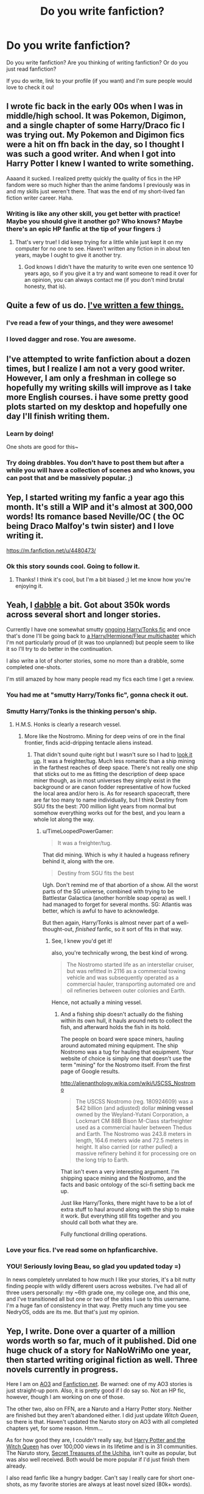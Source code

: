 #+TITLE: Do you write fanfiction?

* Do you write fanfiction?
:PROPERTIES:
:Author: boomberrybella
:Score: 14
:DateUnix: 1411172961.0
:DateShort: 2014-Sep-20
:FlairText: Discussion
:END:
Do you write fanfiction? Are you thinking of writing fanfiction? Or do you just read fanfiction?

If you do write, link to your profile (if you want) and I'm sure people would love to check it ou!


** I wrote fic back in the early 00s when I was in middle/high school. It was Pokemon, Digimon, and a single chapter of some Harry/Draco fic I was trying out. My Pokemon and Digimon fics were a hit on ffn back in the day, so I thought I was such a good writer. And when I got into Harry Potter I knew I wanted to write something.

Aaaand it sucked. I realized pretty quickly the quality of fics in the HP fandom were so much higher than the anime fandoms I previously was in and my skills just weren't there. That was the end of my short-lived fan fiction writer career. Haha.
:PROPERTIES:
:Author: SuddenlyALampPost
:Score: 11
:DateUnix: 1411175186.0
:DateShort: 2014-Sep-20
:END:

*** Writing is like any other skill, you get better with practice! Maybe you should give it another go? Who knows? Maybe there's an epic HP fanfic at the tip of your fingers :)
:PROPERTIES:
:Author: LeLapinBlanc
:Score: 2
:DateUnix: 1411195860.0
:DateShort: 2014-Sep-20
:END:

**** That's very true! I did keep trying for a little while just kept it on my computer for no one to see. Haven't written any fiction in in about ten years, maybe I ought to give it another try.
:PROPERTIES:
:Author: SuddenlyALampPost
:Score: 3
:DateUnix: 1411259987.0
:DateShort: 2014-Sep-21
:END:

***** God knows I didn't have the maturity to write even one sentence 10 years ago, so if you give it a try and want someone to read it over for an opinion, you can always contact me (if you don't mind brutal honesty, that is).
:PROPERTIES:
:Author: LeLapinBlanc
:Score: 1
:DateUnix: 1411286575.0
:DateShort: 2014-Sep-21
:END:


** Quite a few of us do. [[https://www.fanfiction.net/u/1446455/Perspicacity][I've written a few things.]]
:PROPERTIES:
:Author: __Pers
:Score: 10
:DateUnix: 1411181966.0
:DateShort: 2014-Sep-20
:END:

*** I've read a few of your things, and they were awesome!
:PROPERTIES:
:Author: deirox
:Score: 3
:DateUnix: 1411210998.0
:DateShort: 2014-Sep-20
:END:


*** I loved dagger and rose. You are awesome.
:PROPERTIES:
:Author: LazyZo
:Score: 2
:DateUnix: 1411229715.0
:DateShort: 2014-Sep-20
:END:


** I've attempted to write fanfiction about a dozen times, but I realize I am not a very good writer. However, I am only a freshman in college so hopefully my writing skills will improve as I take more English courses. i have some pretty good plots started on my desktop and hopefully one day I'll finish writing them.
:PROPERTIES:
:Author: Pornaldo
:Score: 8
:DateUnix: 1411196464.0
:DateShort: 2014-Sep-20
:END:

*** Learn by doing!

One shots are good for this~
:PROPERTIES:
:Score: 1
:DateUnix: 1411326960.0
:DateShort: 2014-Sep-21
:END:


*** Try doing drabbles. You don't have to post them but after a while you will have a collection of scenes and who knows, you can post that and be massively popular. ;)
:PROPERTIES:
:Author: tootiredtobother
:Score: 1
:DateUnix: 1411425957.0
:DateShort: 2014-Sep-23
:END:


** Yep, I started writing my fanfic a year ago this month. It's still a WIP and it's almost at 300,000 words! Its romance based Neville/OC ( the OC being Draco Malfoy's twin sister) and I love writing it.

[[https://m.fanfiction.net/u/4480473/]]
:PROPERTIES:
:Author: grace644
:Score: 8
:DateUnix: 1411183141.0
:DateShort: 2014-Sep-20
:END:

*** Ok this story sounds cool. Going to follow it.
:PROPERTIES:
:Author: LazyZo
:Score: 3
:DateUnix: 1411229887.0
:DateShort: 2014-Sep-20
:END:

**** Thanks! I think it's cool, but I'm a bit biased ;) let me know how you're enjoying it.
:PROPERTIES:
:Author: grace644
:Score: 2
:DateUnix: 1411230922.0
:DateShort: 2014-Sep-20
:END:


** Yeah, I [[https://www.fanfiction.net/%7Eerbkaiser][dabble]] a bit. Got about 350k words across several short and longer stories.

Currently I have one somewhat smutty [[https://www.fanfiction.net/s/10256543/1/Nymphadora-s-Beau][ongoing Harry/Tonks fic]] and once that's done I'll be going back to [[https://www.fanfiction.net/s/9406757/1/One-Misfired-Spell-Later][a Harry/Hermione/Fleur multichapter]] which I'm not particularly proud of (it was too unplanned) but people seem to like it so I'll try to do better in the continuation.

I also write a lot of shorter stories, some no more than a drabble, some completed one-shots.

I'm still amazed by how many people read my fics each time I get a review.
:PROPERTIES:
:Author: hovercraft_of_eels
:Score: 6
:DateUnix: 1411220895.0
:DateShort: 2014-Sep-20
:END:

*** You had me at "smutty Harry/Tonks fic", gonna check it out.
:PROPERTIES:
:Author: deirox
:Score: 3
:DateUnix: 1411242362.0
:DateShort: 2014-Sep-21
:END:


*** Smutty Harry/Tonks is the thinking person's ship.
:PROPERTIES:
:Author: TimeLoopedPowerGamer
:Score: 3
:DateUnix: 1411251285.0
:DateShort: 2014-Sep-21
:END:

**** H.M.S. Honks is clearly a research vessel.
:PROPERTIES:
:Score: 2
:DateUnix: 1411370663.0
:DateShort: 2014-Sep-22
:END:

***** More like the Nostromo. Mining for deep veins of ore in the final frontier, finds acid-dripping tentacle aliens instead.
:PROPERTIES:
:Author: TimeLoopedPowerGamer
:Score: 1
:DateUnix: 1411371656.0
:DateShort: 2014-Sep-22
:END:

****** That didn't sound quite right but I wasn't sure so I had to [[http://avp.wikia.com/wiki/USCSS_Nostromo][look it up]]. It was a freighter/tug. Much less romantic than a ship mining in the farthest reaches of deep space. There's not really one ship that sticks out to me as fitting the description of deep space miner though, as in most universes they simply exist in the background or are canon fodder representative of how fucked the local area and/or hero is. As for research spacecraft, there are far too many to name individually, but I think Destiny from SGU fits the best: 700 million light years from normal but somehow everything works out for the best, and you learn a whole lot along the way.
:PROPERTIES:
:Score: 1
:DateUnix: 1411375536.0
:DateShort: 2014-Sep-22
:END:

******* u/TimeLoopedPowerGamer:
#+begin_quote
  It was a freighter/tug.
#+end_quote

That did mining. Which is why it hauled a hugeass refinery behind it, along with the ore.

#+begin_quote
  Destiny from SGU fits the best
#+end_quote

Ugh. Don't remind me of that abortion of a show. All the worst parts of the SG universe, combined with trying to be Battlestar Galactica (another horrible soap opera) as well. I had managed to forget for several months. SG: Atlantis was better, which is awful to have to acknowledge.

But then again, Harry/Tonks is almost never part of a well-thought-out, /finished/ fanfic, so it sort of fits in that way.
:PROPERTIES:
:Author: TimeLoopedPowerGamer
:Score: 2
:DateUnix: 1411377230.0
:DateShort: 2014-Sep-22
:END:

******** See, I knew you'd get it!

also, you're technically wrong, the best kind of wrong.

#+begin_quote
  The Nostromo started life as an interstellar cruiser, but was refitted in 2116 as a commercial towing vehicle and was subsequently operated as a commercial hauler, transporting automated ore and oil refineries between outer colonies and Earth.
#+end_quote

Hence, not actually a mining vessel.
:PROPERTIES:
:Score: 1
:DateUnix: 1411377589.0
:DateShort: 2014-Sep-22
:END:

********* And a fishing ship doesn't actually do the fishing within its own hull, it hauls around nets to collect the fish, and afterward holds the fish in its hold.

The people on board were space miners, hauling around automated mining equipment. The ship Nostromo was a tug for hauling that equipment. Your website of choice is simply one that doesn't use the term "mining" for the Nostromo itself. From the first page of Google results.

[[http://alienanthology.wikia.com/wiki/USCSS_Nostromo]]

#+begin_quote
  The USCSS Nostromo (reg. 180924609) was a $42 billion (and adjusted) dollar *mining vessel* owned by the Weyland-Yutani Corporation, a Lockmart CM 88B Bison M-Class starfreighter used as a commercial hauler between Thedus and Earth. The Nostromo was 243.8 meters in length, 164.6 meters wide and 72.5 meters in height. It also carried (or rather pulled) a massive refinery behind it for processing ore on the long trip to Earth.
#+end_quote

That isn't even a very interesting argument. I'm shipping space mining and the Nostromo, and the facts and basic ontology of the sci-fi setting back me up.

Just like Harry/Tonks, there might have to be a lot of extra stuff to haul around along with the ship to make it work. But everything still fits together and you should call both what they are.

Fully functional drilling operations.
:PROPERTIES:
:Author: TimeLoopedPowerGamer
:Score: 1
:DateUnix: 1411383863.0
:DateShort: 2014-Sep-22
:END:


*** Love your fics. I've read some on hpfanficarchive.
:PROPERTIES:
:Author: LazyZo
:Score: 2
:DateUnix: 1411230312.0
:DateShort: 2014-Sep-20
:END:


*** YOU! Seriously loving Beau, so glad you updated today =)

In news completely unrelated to how much I like your stories, it's a bit nutty finding people with wildly different users across websites. I've had all of three users personally: my ~6th grade one, my college one, and this one, and I've transitioned all but one or two of the sites I use to this username. I'm a huge fan of consistency in that way. Pretty much any time you see NedryOS, odds are its me. But that's just my opinion.
:PROPERTIES:
:Score: 2
:DateUnix: 1411340568.0
:DateShort: 2014-Sep-22
:END:


** Yep, I write. Done over a quarter of a million words worth so far, much of it published. Did one huge chuck of a story for NaNoWriMo one year, then started writing original fiction as well. Three novels currently in progress.

Here I am on [[http://archiveofourown.org/users/TimeLoopedPowerGamer/profile][AO3]] and [[https://www.fanfiction.net/%7Etimeloopedpowergamer][Fanfiction.net]]. Be warned: one of my AO3 stories is just straight-up porn. Also, it is pretty good if I do say so. Not an HP fic, however, though I am working on one of those.

The other two, also on FFN, are a Naruto and a Harry Potter story. Neither are finished but they aren't abandoned either. I did just update /Witch Queen/, so there is that. Haven't updated the Naruto story on AO3 with all completed chapters yet, for some reason. Hmm...

As for how good they are, I couldn't really say, but [[https://www.fanfiction.net/s/8823447/1/Harry-Potter-and-the-Witch-Queen][Harry Potter and the Witch Queen]] has over 100,000 views in its lifetime and is in 31 communities. The Naruto story, [[https://www.fanfiction.net/s/8782164/1/Secret-Treasures-of-the-Uchiha][Secret Treasures of the Uchiha]], isn't quite as popular, but was also well received. Both would be more popular if I'd just finish them already.

I also read fanfic like a hungry badger. Can't say I really care for short one-shots, as my favorite stories are always at least novel sized (80k+ words).
:PROPERTIES:
:Author: TimeLoopedPowerGamer
:Score: 9
:DateUnix: 1411182716.0
:DateShort: 2014-Sep-20
:END:

*** I follow your /HP & the Witch Queen/ story. I don't normally go all in for nerfed!Harry/super!Hermione tales, but I'll make an exception for ones as interesting as yours.

You do a very good Dumbledore (particularly this last chapter).
:PROPERTIES:
:Author: __Pers
:Score: 5
:DateUnix: 1411218142.0
:DateShort: 2014-Sep-20
:END:

**** Thanks! I had to write and rewrite three or so times to avoid the classic "yelling at Dumbledore" for the scene in chapter 13. Initial drafts of that one got...intense, but I think that sort of thing is really, really boring. And if there is one thing I'm trying to do with this story, it is be not-boring.
:PROPERTIES:
:Author: TimeLoopedPowerGamer
:Score: 2
:DateUnix: 1411249799.0
:DateShort: 2014-Sep-21
:END:


** Yeah, a little. Wrote one next Gen that I only got 20k words into. Now I'm writing a Harry Potter/Frozen crossover. [[https://www.fanfiction.net/s/10617773/1/Elsa-and-the-Magical-School]]
:PROPERTIES:
:Author: flame7926
:Score: 4
:DateUnix: 1411185755.0
:DateShort: 2014-Sep-20
:END:


** I've written exactly two paragraphs of fanfiction, so I am definitely just a reader! But I think it would be neat to pick it up for some writing practice.
:PROPERTIES:
:Author: boomberrybella
:Score: 3
:DateUnix: 1411173060.0
:DateShort: 2014-Sep-20
:END:

*** Incase you want more practice there is an [[/r/writing][r/writing]] prompts and I don't know which house in [[/r/Harrypotter][r/Harrypotter]] you're in, but Hufflepuff just started a small writing group within their sub reddit.
:PROPERTIES:
:Author: grace644
:Score: 3
:DateUnix: 1411226347.0
:DateShort: 2014-Sep-20
:END:


** I wrote a ~5k word angsty Remus/Sirius oneshot a few years ago.

Looking back it's absolutely horrible and showcases things that I hate in FanFiction when it comes to the technical writing aspect.
:PROPERTIES:
:Author: NaughtyGaymer
:Score: 3
:DateUnix: 1411175971.0
:DateShort: 2014-Sep-20
:END:

*** Haha, I did the exact same thing, except it was multichaptered. I thought it was great when I wrote it, but now I just think it's okay at best.
:PROPERTIES:
:Author: FreakingTea
:Score: 1
:DateUnix: 1411219369.0
:DateShort: 2014-Sep-20
:END:

**** What was yours about?

Mine was focused on the time when Remus/James/Peter weren't talking to Sirius because of the Snape/Wumping Willow incident.

It was the angstiest piece of writing I've ever seen in my entire life.

It had everything, characters telling others they hate each other, the threat of Remus being executed for being a werewolf, self harm/suicide attempt.

Good lord it was so angst ridden.

I thought mine was great too when I wrote it. Now though...

However, every now and then I get an alert telling me someone favourited or followed me because of that story.
:PROPERTIES:
:Author: NaughtyGaymer
:Score: 2
:DateUnix: 1411221676.0
:DateShort: 2014-Sep-20
:END:

***** Mine was before the Whomping Willow thing, so everybody was pretty tight still. It's basically like a soap opera, where James and Sirius overhear Remus having sexy dreams about Sirius, and the events that follow from that. Sirius is hypocritically homophobic at first, while James is totally supportive and stuff, and Remus angsts for a bit before he and Sirius end up kissing in the last chapter. It's a sweet story, but the characters are pretty shallow, looking back on it. If I were to rewrite it, I'd make the homophobia into a bigger conflict, and I'd make James a more complex character as well.
:PROPERTIES:
:Author: FreakingTea
:Score: 1
:DateUnix: 1411260608.0
:DateShort: 2014-Sep-21
:END:


** Yes. I have a few stories in progress, one finished one-shot, and one terrible short novel that I'm firing into the sun and writing a sequel for. That is, I like the direction it was pointed toward at the end and want to continue that, but the content of the story is deeply problematic, and I'm not sure it's fixable.
:PROPERTIES:
:Score: 3
:DateUnix: 1411198189.0
:DateShort: 2014-Sep-20
:END:


** If anyone here likes Jhonen Vasquez stuff, I still recommend my fanfiction from when I was in high school. I dug that so hard.

As for HP, I did write two completed fics. The first when I was about 13 or 14... I almost don't regret losing the file over the years. The second was about six years later and significantly better, but still not great. Haven't given up the dream, though...
:PROPERTIES:
:Author: FreakingTea
:Score: 3
:DateUnix: 1411219590.0
:DateShort: 2014-Sep-20
:END:


** I have written two. One is completed and one is ongoing. I get an idea and have to see it through. I generally don't write fanfiction but sometimes I just feel compelled. It is easier to play in someone else's sandbox than it is to build your own.

If you would like to read it, I warn you that there is a fair amount of sex and swearing. But I am updating with a chapter per day until it is done.

[[https://m.fanfiction.net/s/10612141/1/Hermione-Granger-and-the-Half-Blood-Prince]]
:PROPERTIES:
:Author: Oniknight
:Score: 3
:DateUnix: 1411222019.0
:DateShort: 2014-Sep-20
:END:


** Sort of. I have yet to finish the first chapter of my fic. I get all kinds of ideas, but I rarely find myself in the mood to write.
:PROPERTIES:
:Author: denarii
:Score: 3
:DateUnix: 1411260054.0
:DateShort: 2014-Sep-21
:END:


** I have two finished stories and one is still a WIP because I had it all planned out before I realized my ending sucked so I'm reworking it.

I'm also working on about a dozen other, yet unpublished, fics and I read a ton of them so I guess it's kind of an obsession of mine.

[[https://www.fanfiction.net/%7Emagdathemagpie][My ffnet profile]]
:PROPERTIES:
:Author: LeLapinBlanc
:Score: 2
:DateUnix: 1411196605.0
:DateShort: 2014-Sep-20
:END:


** I've written [[https://www.fanfiction.net/%7ECookieDust][a fair few]]. Mostly one shots for a handful of fandoms, but did do a HP AU trilogy that totals in at about 600K words. I was pretty proud and impressed with myself when I wrote it, but since then I've realised all the bad things about it. I don't regret writing it though; it helped me finds my strengths and weaknesses and was a huge step in improving my writing.
:PROPERTIES:
:Author: SilverCookieDust
:Score: 2
:DateUnix: 1411232722.0
:DateShort: 2014-Sep-20
:END:


** Yes, I do. I've written two unfinished Code Geass fanfics, and I have one longer (still unfinished...) Harry Potter fic. It's Harry/Hermione/Fleur. My profile is [[https://www.fanfiction.net/u/1864841/][here]], and the HP fanfic is called [[https://www.fanfiction.net/s/8871485/1/Harry-Potter-and-the-Sc%C4%ABenra-Cw%C4%93na][Harry Potter and the Scīenra Cwēna]].
:PROPERTIES:
:Author: duriel
:Score: 2
:DateUnix: 1411272901.0
:DateShort: 2014-Sep-21
:END:


** I try, but I start one, get a chapter or two in, then want to scrap and rewrite.
:PROPERTIES:
:Author: Feldew
:Score: 2
:DateUnix: 1411321977.0
:DateShort: 2014-Sep-21
:END:


** Yeah, a bit. I'm big on mysteries so those are usually a big part of the story. So far I've only worked on HP and Pokemon, but I've got a word doc with ideas for any fandom that tickles my interest. All of my stuff is weird or on its way to weird. Some OC content. [[https://www.fanfiction.net/%7EGorgonfish][ff.net]] & [[http://archiveofourown.org/users/gorgonfish/works][AO3]]
:PROPERTIES:
:Author: gorgonfish
:Score: 2
:DateUnix: 1411327897.0
:DateShort: 2014-Sep-21
:END:


** Yeah I've written some pretty dumb ones. I always get these scenes in my head that I just can't find a way to build a story around. That or they get cliched quick.

[[http://www.fanfiction.net/%7Enedryos][My Profile]]
:PROPERTIES:
:Score: 2
:DateUnix: 1411328396.0
:DateShort: 2014-Sep-21
:END:


** I used to write for YGO and once I grew tired of that fandom, I turned to Harry Potter since I have been into the books since it first came out. I am really thinking of going back to my other older fandoms as well [X-men, Sailor Moon, etc].

I am in the process of changing things around atm but right now I write mostly gen, and occasional slash. My favorite character focus is Harry but I like playing with certain lesser developed characters like Merope Gaunt or Eileen Prince. Tom/Lucius/Severus friendship is a thing of win. :)

[[http://archiveofourown.org/users/MitzumiKare][AO3]] -Actively updated [[https://www.fanfiction.net/u/924161/][FFnet]]-Archive for completed work...and for me to snark.

Holy fuck I realize I have been posting fanfiction for a decade. AUUUUGH
:PROPERTIES:
:Author: tootiredtobother
:Score: 1
:DateUnix: 1411426114.0
:DateShort: 2014-Sep-23
:END:


** [[https://www.fanfiction.net/u/2393126/The-Little-House-Scribe][Yes I do.]]

Most of my stories are about Harry Potter.

Most of my stories are one-shots.

Most of my stories are canon or close to it.

Most of my stories are about/involve Ginny, who is by far the best.
:PROPERTIES:
:Author: Eagling
:Score: 1
:DateUnix: 1411715364.0
:DateShort: 2014-Sep-26
:END:


** So it looks like this discussion is pretty old, but anyway... :D So I began to write a few fanfics but never got around to finish but one. Kinda feel bad about it... Oh and I read a LOT of fanfics really, especially where the main character is badass/powerful. But I also enjoy the "ordinary" heroes if the plot is interesting enough.

Anyway here is my profile if you want to check it out.: [[https://www.fanfiction.net/u/5243349/gogo199432][profile]]
:PROPERTIES:
:Author: gogo199432
:Score: 1
:DateUnix: 1424904636.0
:DateShort: 2015-Feb-26
:END:
